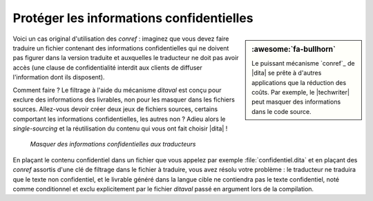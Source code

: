 .. Copyright 2011-2018 Olivier Carrère
.. Cette œuvre est mise à disposition selon les termes de la licence Creative
.. Commons Attribution - Pas d'utilisation commerciale - Partage dans les mêmes
.. conditions 4.0 international.

.. code review: no code

.. _proteger-les-informations-confidentielles:

Protéger les informations confidentielles
=========================================

.. sidebar:: :awesome:`fa-bullhorn`

   Le puissant mécanisme `conref`_ de |dita| se prête à d'autres applications
   que la réduction des coûts. Par exemple, le |techwriter| peut masquer des
   informations dans le code source.

Voici un cas original d'utilisation des *conref* : imaginez que vous devez
faire traduire un fichier contenant des informations confidentielles qui ne
doivent pas figurer dans la version traduite et auxquelles le traducteur ne doit
pas avoir accès (une clause de confidentialité interdit aux clients de diffuser
l'information dont ils disposent).

Comment faire ? Le filtrage à l'aide du mécanisme *ditaval* est conçu pour
exclure des informations des livrables, non pour les masquer dans les fichiers
sources. Allez-vous devoir créer deux jeux de fichiers sources, certains
comportant les informations confidentielles, les autres non ? Adieu alors le
*single-sourcing* et la réutilisation du contenu qui vous ont fait choisir
|dita| !

.. figure:: graphics/confidentiel.svg

   *Masquer des informations confidentielles aux traducteurs*

En plaçant le contenu confidentiel dans un fichier que vous appelez par exemple
:file:`confidentiel.dita` et en plaçant des *conref* assortis d'une clé de
filtrage dans le fichier à traduire, vous avez résolu votre problème : le
traducteur ne traduira que le texte non confidentiel, et le livrable généré dans
la langue cible ne contiendra pas le texte confidentiel, noté comme conditionnel
et exclu explicitement par le fichier *ditaval* passé en argument lors de
la compilation.

.. text review: yes
